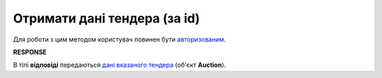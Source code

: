 ######################################################################
**Отримати дані тендера (за id)**
######################################################################

Для роботи з цим методом користувач повинен бути `авторизованим <https://wiki.edin.ua/uk/latest/API_Tender/Methods/Authorization.html>`__.

.. csv-table:: 
  :file: GetSingle.csv
  :widths:  10, 41
  :stub-columns: 0

**RESPONSE**

В тілі **відповіді** передаються `дані вказаного тендера <https://wiki.edin.ua/uk/latest/API_Tender/Methods/EveryBody/Auction.html>`__ (об'єкт **Auction**).